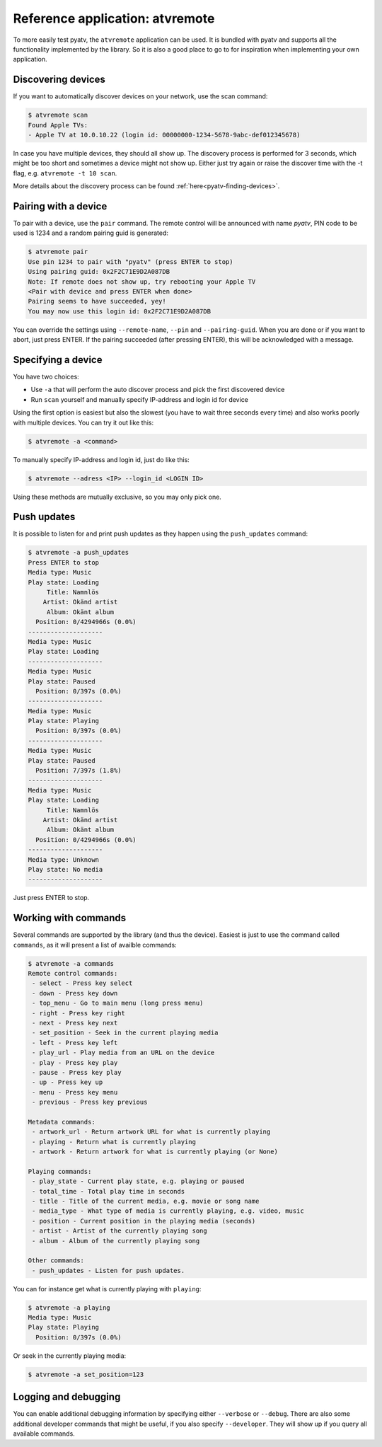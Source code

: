 .. _pyatv-atvremote:

Reference application: atvremote
================================

To more easily test pyatv, the ``atvremote`` application can be used. It is
bundled with pyatv and supports all the functionality implemented by the library.
So it is also a good place to go to for inspiration when implementing your own
application.

Discovering devices
-------------------
If you want to automatically discover devices on your network, use the scan
command:

.. code:: bash

    $ atvremote scan
    Found Apple TVs:
    - Apple TV at 10.0.10.22 (login id: 00000000-1234-5678-9abc-def012345678)

In case you have multiple devices, they should all show up. The discovery
process is performed for 3 seconds, which might be too short and sometimes
a device might not show up. Either just try again or raise the discover
time with the -t flag, e.g. ``atvremote -t 10 scan``.

More details about the discovery process can be found
:ref:`here<pyatv-finding-devices>`.

Pairing with a device
---------------------
To pair with a device, use the ``pair`` command. The remote control will be
announced with name *pyatv*, PIN code to be used is 1234 and a random pairing
guid is generated:

.. code:: bash

    $ atvremote pair
    Use pin 1234 to pair with "pyatv" (press ENTER to stop)
    Using pairing guid: 0x2F2C71E9D2A087DB
    Note: If remote does not show up, try rebooting your Apple TV
    <Pair with device and press ENTER when done>
    Pairing seems to have succeeded, yey!
    You may now use this login id: 0x2F2C71E9D2A087DB

You can override the settings using ``--remote-name``, ``--pin`` and
``--pairing-guid``. When you are done or if you want to abort, just press
ENTER. If the pairing succeeded (after pressing ENTER), this will be
acknowledged with a message.

Specifying a device
-------------------
You have two choices:

* Use ``-a`` that will perform the auto discover process and pick the first
  discovered device
* Run ``scan`` yourself and manually specify IP-address and login id for device

Using the first option is easiest but also the slowest (you have to wait
three seconds every time) and also works poorly with multiple devices.
You can try it out like this:

.. code:: bash

    $ atvremote -a <command>

To manually specify IP-address and login id, just do like this:

.. code:: bash

    $ atvremote --adress <IP> --login_id <LOGIN ID>

Using these methods are mutually exclusive, so you may only pick one.

Push updates
------------
It is possible to listen for and print push updates as they happen using the
``push_updates`` command:

.. code:: bash

    $ atvremote -a push_updates
    Press ENTER to stop
    Media type: Music
    Play state: Loading
         Title: Namnlös
        Artist: Okänd artist
         Album: Okänt album
      Position: 0/4294966s (0.0%)
    --------------------
    Media type: Music
    Play state: Loading
    --------------------
    Media type: Music
    Play state: Paused
      Position: 0/397s (0.0%)
    --------------------
    Media type: Music
    Play state: Playing
      Position: 0/397s (0.0%)
    --------------------
    Media type: Music
    Play state: Paused
      Position: 7/397s (1.8%)
    --------------------
    Media type: Music
    Play state: Loading
         Title: Namnlös
        Artist: Okänd artist
         Album: Okänt album
      Position: 0/4294966s (0.0%)
    --------------------
    Media type: Unknown
    Play state: No media
    --------------------

Just press ENTER to stop.

Working with commands
---------------------
Several commands are supported by the library (and thus the device). Easiest
is just to use the command called ``commands``, as it will present a list of
availble commands:

.. code:: bash

    $ atvremote -a commands
    Remote control commands:
     - select - Press key select
     - down - Press key down
     - top_menu - Go to main menu (long press menu)
     - right - Press key right
     - next - Press key next
     - set_position - Seek in the current playing media
     - left - Press key left
     - play_url - Play media from an URL on the device
     - play - Press key play
     - pause - Press key play
     - up - Press key up
     - menu - Press key menu
     - previous - Press key previous

    Metadata commands:
     - artwork_url - Return artwork URL for what is currently playing
     - playing - Return what is currently playing
     - artwork - Return artwork for what is currently playing (or None)

    Playing commands:
     - play_state - Current play state, e.g. playing or paused
     - total_time - Total play time in seconds
     - title - Title of the current media, e.g. movie or song name
     - media_type - What type of media is currently playing, e.g. video, music
     - position - Current position in the playing media (seconds)
     - artist - Artist of the currently playing song
     - album - Album of the currently playing song

    Other commands:
     - push_updates - Listen for push updates.

You can for instance get what is currently playing with ``playing``:

.. code:: bash

    $ atvremote -a playing
    Media type: Music
    Play state: Playing
      Position: 0/397s (0.0%)

Or seek in the currently playing media:

.. code:: bash

    $ atvremote -a set_position=123

Logging and debugging
---------------------
You can enable additional debugging information by specifying either
``--verbose`` or ``--debug``. There are also some additional developer commands
that might be useful, if you also specify ``--developer``. They will
show up if you query all available commands.
